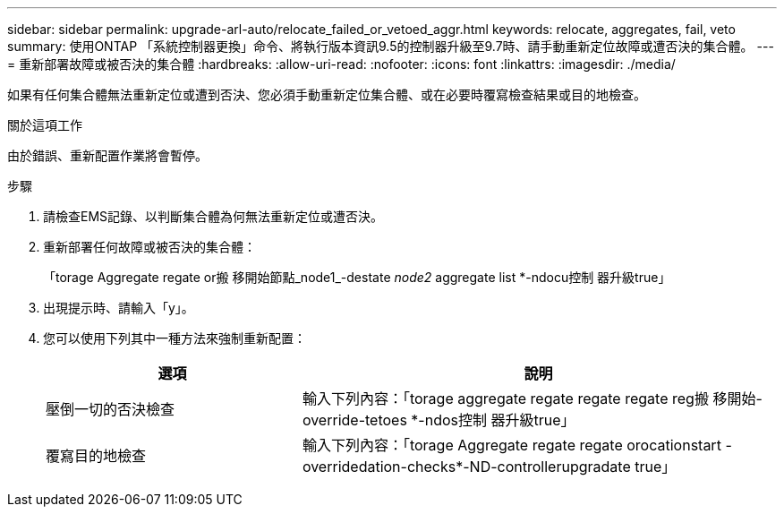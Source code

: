 ---
sidebar: sidebar 
permalink: upgrade-arl-auto/relocate_failed_or_vetoed_aggr.html 
keywords: relocate, aggregates, fail, veto 
summary: 使用ONTAP 「系統控制器更換」命令、將執行版本資訊9.5的控制器升級至9.7時、請手動重新定位故障或遭否決的集合體。 
---
= 重新部署故障或被否決的集合體
:hardbreaks:
:allow-uri-read: 
:nofooter: 
:icons: font
:linkattrs: 
:imagesdir: ./media/


[role="lead"]
如果有任何集合體無法重新定位或遭到否決、您必須手動重新定位集合體、或在必要時覆寫檢查結果或目的地檢查。

.關於這項工作
由於錯誤、重新配置作業將會暫停。

.步驟
. 請檢查EMS記錄、以判斷集合體為何無法重新定位或遭否決。
. 重新部署任何故障或被否決的集合體：
+
「torage Aggregate regate or搬 移開始節點_node1_-destate _node2_ aggregate list *-ndocu控制 器升級true」

. 出現提示時、請輸入「y」。
. 您可以使用下列其中一種方法來強制重新配置：
+
[cols="35,65"]
|===
| 選項 | 說明 


| 壓倒一切的否決檢查 | 輸入下列內容：「torage aggregate regate regate regate reg搬 移開始- override-tetoes *-ndos控制 器升級true」 


| 覆寫目的地檢查 | 輸入下列內容：「torage Aggregate regate regate orocationstart -overridedation-checks*-ND-controllerupgradate true」 
|===

